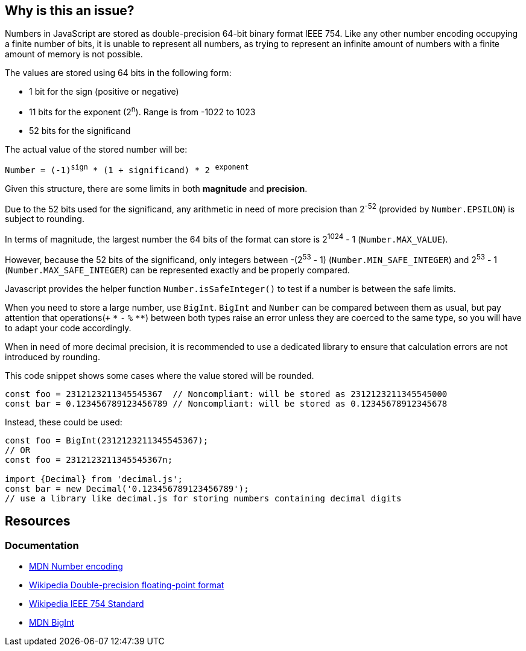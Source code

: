 

// If you want to factorize the description uncomment the following line and create the file.
//include::../description.adoc[]

== Why is this an issue?

Numbers in JavaScript are stored as double-precision 64-bit binary format IEEE 754. Like any other number encoding occupying a finite number of bits, it is unable to represent all numbers, as trying to represent an infinite amount of numbers with a finite amount of memory is not possible.

The values are stored using 64 bits in the following form:

* 1 bit for the sign (positive or negative)
* 11 bits for the exponent (2^n^). Range is from -1022 to 1023
* 52 bits for the significand

The actual value of the stored number will be:

`Number = (-1)^sign^ * (1 + significand) * 2 ^exponent^`

Given this structure, there are some limits in both *magnitude* and *precision*.

Due to the 52 bits used for the significand, any arithmetic in need of more precision than 2^-52^ (provided by `Number.EPSILON`) is subject to rounding.

In terms of magnitude, the largest number the 64 bits of the format can store is 2^1024^ - 1 (`Number.MAX_VALUE`).

However, because the 52 bits of the significand, only integers between -(2^53^ - 1) (`Number.MIN_SAFE_INTEGER`) and 2^53^ - 1 (`Number.MAX_SAFE_INTEGER`) can be represented exactly and be properly compared.

Javascript provides the helper function `Number.isSafeInteger()` to test if a number is between the safe limits.

When you need to store a large number, use `BigInt`. `BigInt` and `Number` can be compared between them as usual, but pay attention that operations(`+` `pass:[*]` `-` `%` `pass:[**]`) between both types raise an error unless they are coerced to the same type, so you will have to adapt your code accordingly.

When in need of more decimal precision, it is recommended to use a dedicated library to ensure that calculation errors are not introduced by rounding.

This code snippet shows some cases where the value stored will be rounded.

[source,javascript]
----
const foo = 2312123211345545367  // Noncompliant: will be stored as 2312123211345545000
const bar = 0.123456789123456789 // Noncompliant: will be stored as 0.12345678912345678
----

Instead, these could be used:

[source,javascript]
----
const foo = BigInt(2312123211345545367);
// OR
const foo = 2312123211345545367n;

import {Decimal} from 'decimal.js';
const bar = new Decimal('0.123456789123456789');
// use a library like decimal.js for storing numbers containing decimal digits
----

//=== Pitfalls

//=== Going the extra mile

== Resources

=== Documentation

* https://developer.mozilla.org/en-US/docs/Web/JavaScript/Reference/Global_Objects/Number#number_encoding[MDN Number encoding]
* https://en.wikipedia.org/wiki/Double-precision_floating-point_format[Wikipedia Double-precision floating-point format]
* https://en.wikipedia.org/wiki/IEEE_754[Wikipedia IEEE 754 Standard]
* https://developer.mozilla.org/en-US/docs/Web/JavaScript/Reference/Global_Objects/BigInt[MDN BigInt]
//=== Articles & blog posts
//=== Conference presentations
//=== Standards
